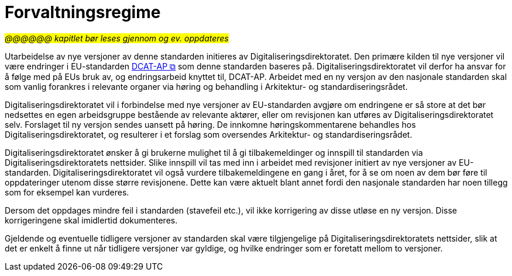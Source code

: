 = Forvaltningsregime [[Forvaltningsregime]]

#_@@@@@@ kapitlet bør leses gjennom og ev. oppdateres_#


Utarbeidelse av nye versjoner av denne standarden initieres av Digitaliseringsdirektoratet. Den primære kilden til nye versjoner vil være endringer i EU-standarden https://semiceu.github.io/DCAT-AP/releases/3.0.0/[DCAT-AP &#x29C9;, window="_blank", role="ext-link"] som denne standarden baseres på. Digitaliseringsdirektoratet vil derfor ha ansvar for å følge med på EUs bruk av, og endringsarbeid knyttet til, DCAT-AP. Arbeidet med en ny versjon av den nasjonale standarden skal som vanlig forankres i relevante organer via høring og behandling i Arkitektur- og standardiseringsrådet.

Digitaliseringsdirektoratet vil i forbindelse med nye versjoner av EU-standarden avgjøre om
endringene er så store at det bør nedsettes en egen arbeidsgruppe bestående av relevante aktører, eller om revisjonen kan utføres av Digitaliseringsdirektoratet selv. Forslaget til ny versjon sendes uansett på høring. De innkomne høringskommentarene behandles hos Digitaliseringsdirektoratet, og resulterer i et forslag som oversendes Arkitektur- og standardiseringsrådet.

Digitaliseringsdirektoratet ønsker å gi brukerne mulighet til å gi tilbakemeldinger og innspill til standarden via Digitaliseringsdirektoratets nettsider. Slike innspill vil tas med inn i arbeidet med revisjoner initiert av nye versjoner av EU-standarden. Digitaliseringsdirektoratet vil også vurdere tilbakemeldingene en gang i året, for å se om noen av dem bør føre til oppdateringer utenom disse større revisjonene. Dette kan være aktuelt blant annet fordi den nasjonale standarden har noen tillegg som for eksempel kan vurderes.

Dersom det oppdages mindre feil i standarden (stavefeil etc.), vil ikke
korrigering av disse utløse en ny versjon. Disse korrigeringene skal imidlertid dokumenteres.

Gjeldende og eventuelle tidligere versjoner av standarden skal være tilgjengelige på Digitaliseringsdirektoratets nettsider, slik at det er enkelt å finne ut når tidligere versjoner var gyldige, og hvilke endringer som er foretatt mellom to versjoner.
